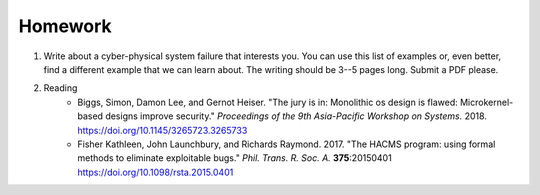 

===========================================
Homework
===========================================

1. Write about a cyber-physical system failure that interests you.  You can use this list of examples or, even better, find a different example that we can learn about.  The writing should be 3--5 pages long.  Submit a PDF please.

2. Reading
    - Biggs, Simon, Damon Lee, and Gernot Heiser. "The jury is in: Monolithic os design is flawed: Microkernel-based designs improve security." *Proceedings of the 9th Asia-Pacific Workshop on Systems.* 2018. `<https://doi.org/10.1145/3265723.3265733>`_  

    -  Fisher Kathleen, John Launchbury, and Richards Raymond. 2017.  "The HACMS program: using formal methods to eliminate exploitable bugs." *Phil. Trans. R. Soc. A.* **375**:20150401 `<https://doi.org/10.1098/rsta.2015.0401>`_
    